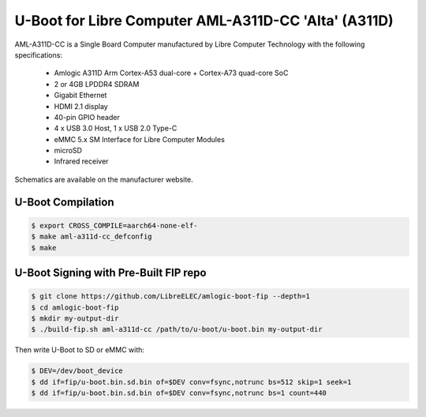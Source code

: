 .. SPDX-License-Identifier: GPL-2.0+

U-Boot for Libre Computer AML-A311D-CC 'Alta' (A311D)
=====================================================

AML-A311D-CC is a Single Board Computer manufactured by Libre Computer Technology with
the following specifications:

 - Amlogic A311D Arm Cortex-A53 dual-core + Cortex-A73 quad-core SoC
 - 2 or 4GB LPDDR4 SDRAM
 - Gigabit Ethernet
 - HDMI 2.1 display
 - 40-pin GPIO header
 - 4 x USB 3.0 Host, 1 x USB 2.0 Type-C
 - eMMC 5.x SM Interface for Libre Computer Modules
 - microSD
 - Infrared receiver

Schematics are available on the manufacturer website.

U-Boot Compilation
------------------

.. code-block:: bash

    $ export CROSS_COMPILE=aarch64-none-elf-
    $ make aml-a311d-cc_defconfig
    $ make

U-Boot Signing with Pre-Built FIP repo
--------------------------------------

.. code-block:: bash

    $ git clone https://github.com/LibreELEC/amlogic-boot-fip --depth=1
    $ cd amlogic-boot-fip
    $ mkdir my-output-dir
    $ ./build-fip.sh aml-a311d-cc /path/to/u-boot/u-boot.bin my-output-dir

Then write U-Boot to SD or eMMC with:

.. code-block:: bash

    $ DEV=/dev/boot_device
    $ dd if=fip/u-boot.bin.sd.bin of=$DEV conv=fsync,notrunc bs=512 skip=1 seek=1
    $ dd if=fip/u-boot.bin.sd.bin of=$DEV conv=fsync,notrunc bs=1 count=440

